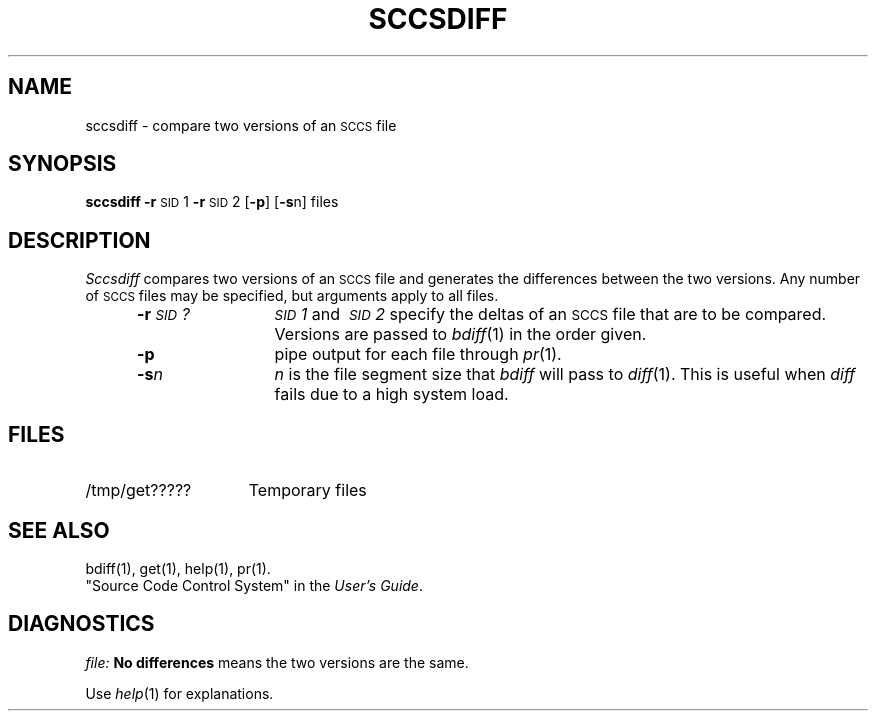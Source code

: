 .TH SCCSDIFF 1
.SH NAME
sccsdiff \- compare two versions of an \s-1SCCS\s+1 file
.SH SYNOPSIS
.B sccsdiff
.BR \-r \s-1SID\s+1\&1
.BR \-r \s-1SID\s+1\&2
.RB [ \-p ]
.RB [ \-s n]
files
.SH DESCRIPTION
.I Sccsdiff\^
compares two versions of an
.SM SCCS
file and generates the differences between the
two versions.
Any number of
.SM SCCS
files may be specified, but arguments apply to all files.
.RS 5
.TP 12
.BI \-r \s-1SID\s+1?\^
.IR \s-1SID\s+11 \ and \ \s-1SID\s+12 \ specify
the deltas of an
.SM SCCS
file that are to be compared.
Versions are passed to
.IR bdiff (1)
in the order given.
.TP 12
.B \-p
pipe output for each file through
.IR pr (1).
.TP 12
.BI \-s n\^
\fIn\fP is the file segment size that
.I bdiff\^
will pass to
.IR diff (1).
This is useful when
.I diff\^
fails due to a high system load.
.SH FILES
.TP "\w'/tmp/get?????\ \ 'u"
/tmp/get?????
Temporary files
.SH "SEE ALSO"
bdiff(1), get(1), help(1), pr(1).
.br
"Source Code Control System" in the
.IR "\*(6) User's Guide" .
.SH DIAGNOSTICS
.I file:
.B "No differences"
means the two versions are the same.
.sp
Use
.IR help (1)
for explanations.
.PD
.\"	@(#)sccsdiff.1	1.5	
